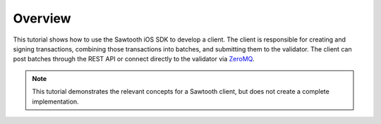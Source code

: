 Overview
========

This tutorial shows how to use the Sawtooth iOS SDK to develop a
client. The client is responsible for creating and signing transactions, combining
those transactions into batches, and submitting them to the validator. The
client can post batches through the REST API or connect directly to the
validator via `ZeroMQ <http://zeromq.org>`_.

.. note::

   This tutorial demonstrates the relevant concepts for a Sawtooth
   client, but does not create a complete implementation.

.. Licensed under Creative Commons Attribution 4.0 International License
.. https://creativecommons.org/licenses/by/4.0/
